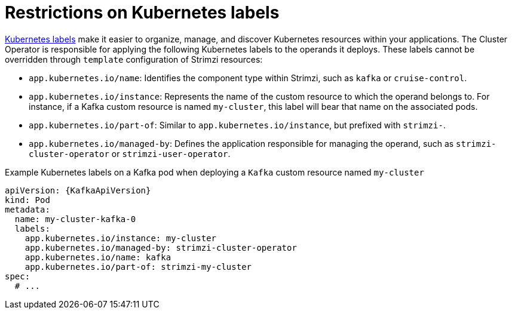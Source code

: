 // Module included in the following assemblies:
//
// assembly-config.adoc

[id='ref-kubernetes-labels-{context}']
= Restrictions on Kubernetes labels

[role="_abstract"]
https://kubernetes.io/docs/concepts/overview/working-with-objects/common-labels/[Kubernetes labels] make it easier to organize, manage, and discover Kubernetes resources within your applications.
The Cluster Operator is responsible for applying the following Kubernetes labels to the operands it deploys.
These labels cannot be overridden through `template` configuration of Strimzi resources:

* `app.kubernetes.io/name`: Identifies the component type within Strimzi, such as `kafka` or `cruise-control`.
* `app.kubernetes.io/instance`: Represents the name of the custom resource to which the operand belongs to. For instance, if a Kafka custom resource is named `my-cluster`, this label will bear that name on the associated pods.
* `app.kubernetes.io/part-of`: Similar to `app.kubernetes.io/instance`, but prefixed with `strimzi-`.
* `app.kubernetes.io/managed-by`: Defines the application responsible for managing the operand, such as `strimzi-cluster-operator` or `strimzi-user-operator`.

.Example Kubernetes labels on a Kafka pod when deploying a `Kafka` custom resource named `my-cluster`
[source,yaml,subs=attributes+]
----
apiVersion: {KafkaApiVersion}
kind: Pod
metadata:
  name: my-cluster-kafka-0
  labels:
    app.kubernetes.io/instance: my-cluster
    app.kubernetes.io/managed-by: strimzi-cluster-operator
    app.kubernetes.io/name: kafka
    app.kubernetes.io/part-of: strimzi-my-cluster
spec:
  # ...
----
